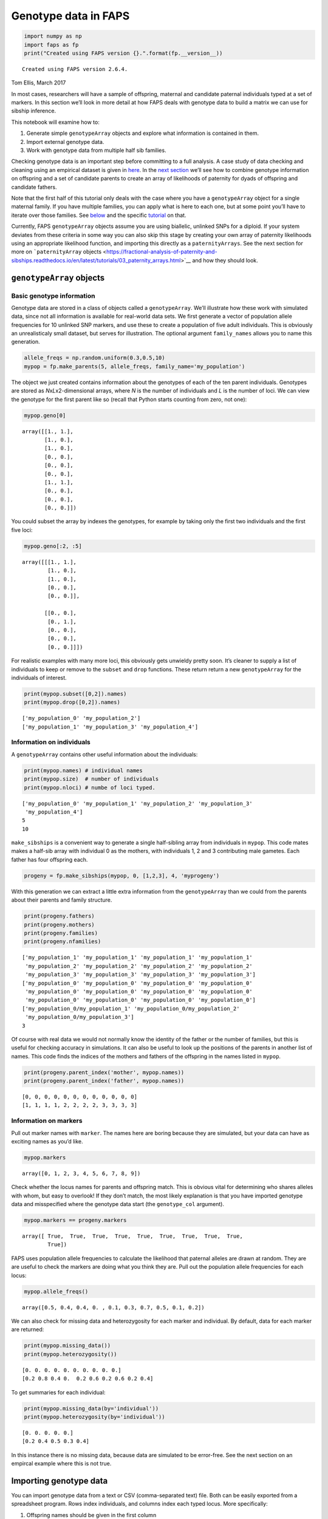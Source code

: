Genotype data in FAPS
=====================

.. code:: ipython3

    import numpy as np
    import faps as fp
    print("Created using FAPS version {}.".format(fp.__version__))


.. parsed-literal::

    Created using FAPS version 2.6.4.


Tom Ellis, March 2017

In most cases, researchers will have a sample of offspring, maternal and
candidate paternal individuals typed at a set of markers. In this
section we’ll look in more detail at how FAPS deals with genotype data
to build a matrix we can use for sibship inference.

This notebook will examine how to:

1. Generate simple ``genotypeArray`` objects and explore what
   information is contained in them.
2. Import external genotype data.
3. Work with genotype data from multiple half sib families.

Checking genotype data is an important step before committing to a full
analysis. A case study of data checking and cleaning using an empirical
dataset is given in
`here <https://fractional-analysis-of-paternity-and-sibships.readthedocs.io/en/latest/tutorials/08_data_cleaning_in_Amajus.html>`__.
In the `next
section <https://fractional-analysis-of-paternity-and-sibships.readthedocs.io/en/latest/tutorials/03_paternity_arrays.html>`__
we’ll see how to combine genotype information on offspring and a set of
candidate parents to create an array of likelihoods of paternity for
dyads of offspring and candidate fathers.

Note that the first half of this tutorial only deals with the case where
you have a ``genotypeArray`` object for a single maternal family. If you
have multiple families, you can apply what is here to each one, but at
some point you’ll have to iterate over those families. See
`below <https://fractional-analysis-of-paternity-and-sibships.readthedocs.io/en/latest/tutorials/02_genotype_data.html#multiple-families>`__
and the specific
`tutorial <https://fractional-analysis-of-paternity-and-sibships.readthedocs.io/en/latest/tutorials/07_dealing_with_multiple_half-sib_families.html>`__
on that.

Currently, FAPS ``genotypeArray`` objects assume you are using
biallelic, unlinked SNPs for a diploid. If your system deviates from
these criteria in some way you can also skip this stage by creating your
own array of paternity likelihoods using an appropriate likelihood
function, and importing this directly as a ``paternityArrays``. See the
next section for more on ```paternityArray``
objects <https://fractional-analysis-of-paternity-and-sibships.readthedocs.io/en/latest/tutorials/03_paternity_arrays.html>`__
and how they should look.

``genotypeArray`` objects
-------------------------

Basic genotype information
~~~~~~~~~~~~~~~~~~~~~~~~~~

Genotype data are stored in a class of objects called a
``genotypeArray``. We’ll illustrate how these work with simulated data,
since not all information is available for real-world data sets. We
first generate a vector of population allele frequencies for 10 unlinked
SNP markers, and use these to create a population of five adult
individuals. This is obviously an unrealisticaly small dataset, but
serves for illustration. The optional argument ``family_names`` allows
you to name this generation.

.. code:: ipython3

    allele_freqs = np.random.uniform(0.3,0.5,10)
    mypop = fp.make_parents(5, allele_freqs, family_name='my_population')

The object we just created contains information about the genotypes of
each of the ten parent individuals. Genotypes are stored as
*N*\ x\ *L*\ x2-dimensional arrays, where *N* is the number of
individuals and *L* is the number of loci. We can view the genotype for
the first parent like so (recall that Python starts counting from zero,
not one):

.. code:: ipython3

    mypop.geno[0]




.. parsed-literal::

    array([[1., 1.],
           [1., 0.],
           [1., 0.],
           [0., 0.],
           [0., 0.],
           [0., 0.],
           [1., 1.],
           [0., 0.],
           [0., 0.],
           [0., 0.]])



You could subset the array by indexes the genotypes, for example by
taking only the first two individuals and the first five loci:

.. code:: ipython3

    mypop.geno[:2, :5]




.. parsed-literal::

    array([[[1., 1.],
            [1., 0.],
            [1., 0.],
            [0., 0.],
            [0., 0.]],
    
           [[0., 0.],
            [0., 1.],
            [0., 0.],
            [0., 0.],
            [0., 0.]]])



For realistic examples with many more loci, this obviously gets unwieldy
pretty soon. It’s cleaner to supply a list of individuals to keep or
remove to the ``subset`` and ``drop`` functions. These return return a
new ``genotypeArray`` for the individuals of interest.

.. code:: ipython3

    print(mypop.subset([0,2]).names)
    print(mypop.drop([0,2]).names)


.. parsed-literal::

    ['my_population_0' 'my_population_2']
    ['my_population_1' 'my_population_3' 'my_population_4']


Information on individuals
~~~~~~~~~~~~~~~~~~~~~~~~~~

A ``genotypeArray`` contains other useful information about the
individuals:

.. code:: ipython3

    print(mypop.names) # individual names
    print(mypop.size)  # number of individuals
    print(mypop.nloci) # numbe of loci typed.


.. parsed-literal::

    ['my_population_0' 'my_population_1' 'my_population_2' 'my_population_3'
     'my_population_4']
    5
    10


``make_sibships`` is a convenient way to generate a single half-sibling
array from individuals in ``mypop``. This code mates makes a half-sib
array with individual 0 as the mothers, with individuals 1, 2 and 3
contributing male gametes. Each father has four offspring each.

.. code:: ipython3

    progeny = fp.make_sibships(mypop, 0, [1,2,3], 4, 'myprogeny')

With this generation we can extract a little extra information from the
``genotypeArray`` than we could from the parents about their parents and
family structure.

.. code:: ipython3

    print(progeny.fathers)
    print(progeny.mothers)
    print(progeny.families)
    print(progeny.nfamilies)


.. parsed-literal::

    ['my_population_1' 'my_population_1' 'my_population_1' 'my_population_1'
     'my_population_2' 'my_population_2' 'my_population_2' 'my_population_2'
     'my_population_3' 'my_population_3' 'my_population_3' 'my_population_3']
    ['my_population_0' 'my_population_0' 'my_population_0' 'my_population_0'
     'my_population_0' 'my_population_0' 'my_population_0' 'my_population_0'
     'my_population_0' 'my_population_0' 'my_population_0' 'my_population_0']
    ['my_population_0/my_population_1' 'my_population_0/my_population_2'
     'my_population_0/my_population_3']
    3


Of course with real data we would not normally know the identity of the
father or the number of families, but this is useful for checking
accuracy in simulations. It can also be useful to look up the positions
of the parents in another list of names. This code finds the indices of
the mothers and fathers of the offspring in the names listed in
``mypop``.

.. code:: ipython3

    print(progeny.parent_index('mother', mypop.names))
    print(progeny.parent_index('father', mypop.names))


.. parsed-literal::

    [0, 0, 0, 0, 0, 0, 0, 0, 0, 0, 0, 0]
    [1, 1, 1, 1, 2, 2, 2, 2, 3, 3, 3, 3]


Information on markers
~~~~~~~~~~~~~~~~~~~~~~

Pull out marker names with ``marker``. The names here are boring because
they are simulated, but your data can have as exciting names as you’d
like.

.. code:: ipython3

    mypop.markers




.. parsed-literal::

    array([0, 1, 2, 3, 4, 5, 6, 7, 8, 9])



Check whether the locus names for parents and offspring match. This is
obvious vital for determining who shares alleles with whom, but easy to
overlook! If they don’t match, the most likely explanation is that you
have imported genotype data and misspecified where the genotype data
start (the ``genotype_col`` argument).

.. code:: ipython3

    mypop.markers == progeny.markers




.. parsed-literal::

    array([ True,  True,  True,  True,  True,  True,  True,  True,  True,
            True])



FAPS uses population allele frequencies to calculate the likelihood that
paternal alleles are drawn at random. They are are useful to check the
markers are doing what you think they are. Pull out the population
allele frequencies for each locus:

.. code:: ipython3

    mypop.allele_freqs()




.. parsed-literal::

    array([0.5, 0.4, 0.4, 0. , 0.1, 0.3, 0.7, 0.5, 0.1, 0.2])



We can also check for missing data and heterozygosity for each marker
and individual. By default, data for each marker are returned:

.. code:: ipython3

    print(mypop.missing_data())
    print(mypop.heterozygosity())


.. parsed-literal::

    [0. 0. 0. 0. 0. 0. 0. 0. 0. 0.]
    [0.2 0.8 0.4 0.  0.2 0.6 0.2 0.6 0.2 0.4]


To get summaries for each individual:

.. code:: ipython3

    print(mypop.missing_data(by='individual'))
    print(mypop.heterozygosity(by='individual'))


.. parsed-literal::

    [0. 0. 0. 0. 0.]
    [0.2 0.4 0.5 0.3 0.4]


In this instance there is no missing data, because data are simulated to
be error-free. See the next section on an empircal example where this is
not true.

Importing genotype data
-----------------------

You can import genotype data from a text or CSV (comma-separated text)
file. Both can be easily exported from a spreadsheet program. Rows index
individuals, and columns index each typed locus. More specifically:

1. Offspring names should be given in the first column
2. If the data are offspring, names of the mothers are given in the
   second column.
3. If known for some reason, names of fathers can be given as well.
4. Genotype information should be given *to the right* of columns
   indicating individual or parental names, with locus names in the
   column headers.

SNP genotype data must be biallelic, that is they can only be homozygous
for the first allele, heterozygous, or homozygous for the second allele.
These should be given as 0, 1 and 2 respectively. If genotype data is
missing this should be entered as NA.

The following code imports genotype information on real samples of
offspring from half-sibling array of wild-pollinated snpadragon
seedlings collected in the Spanish Pyrenees. The candidate parents are
as many of the wild adult plants as we could find. You will find the
data files on the `IST Austria data
repository <https://datarep.app.ist.ac.at/id/eprint/95>`__
(DOI:10.15479/AT:ISTA:95). Aside from the path to where the data file is
stored, the two other arguments specify the column containing names of
the mothers, and the first column containing genotype data of the
offspring.

.. code:: ipython3

    offspring = fp.read_genotypes(
        path = '../../data/offspring_2012_genotypes.csv',
        mothers_col=1,
        genotype_col=2)

Again, Python starts counting from zero rather than one, so the first
column is really column zero, and so on. Because these are CSV, there
was no need to specify that data are delimited by commas, but this is
included for illustration.

Offspring are divided into 60 maternal families of different sizes. You
can call the name of the mother of each offspring. You can also call the
names of the fathers, with ``offspring.fathers``, but since these are
unknown this is not informative.

.. code:: ipython3

    np.unique(offspring.mothers)




.. parsed-literal::

    array(['J1246', 'K0451', 'K0632', 'K0635', 'K1768', 'K1809', 'K2036',
           'L0057', 'L0221', 'L0911', 'L0935', 'L1264', 'L1847', 'L1872',
           'L1882', 'L1892', 'M0002', 'M0009', 'M0018', 'M0022', 'M0025',
           'M0028', 'M0034', 'M0042', 'M0043', 'M0045', 'M0047', 'M0054',
           'M0069', 'M0078', 'M0130', 'M0137', 'M0202', 'M0209', 'M0210',
           'M0225', 'M0238', 'M0251', 'M0254', 'M0258', 'M0259', 'M0267',
           'M0283', 'M0310', 'M0323', 'M0329', 'M0333', 'M0344', 'M0345',
           'M0484', 'M0494', 'M0773', 'M0884', 'M1000', 'M1335', 'M1454',
           'M1460', 'M1463', 'M1466', 'M1846'], dtype='<U5')



Offspring names are a combination of maternal family and a unique ID for
ecah offspring.

.. code:: ipython3

    offspring.names




.. parsed-literal::

    array(['J1246_221', 'J1246_222', 'J1246_223', ..., 'M1846_435',
           'M1846_436', 'M1846_437'], dtype='<U10')



You can call summaries of genotype data to help in data cleaning. For
example, this code shows the proportion of loci with missing genotype
data for the first ten offspring individuals.

.. code:: ipython3

    print(offspring.missing_data('individual')[:10])


.. parsed-literal::

    [0.01408451 0.12676056 0.09859155 0.07042254 0.01408451 0.08450704
     0.11267606 0.07042254 0.22535211 0.08450704]


This snippet shows the proportion of missing data points and
heterozygosity for the first ten loci. These can be helpful in
identifying dubious loci.

.. code:: ipython3

    print(offspring.missing_data('marker')[:10])
    print(offspring.heterozygosity()[:10])


.. parsed-literal::

    [0.07616361 0.07616361 0.0606488  0.16643159 0.05500705 0.0909732
     0.09449929 0.05994358 0.05923836 0.07757405]
    [0.36812412 0.39985896 0.45627645 0.33497884 0.42665726 0.4696756
     0.36318759 0.35543018 0.4506347  0.3751763 ]


Multiple families
-----------------

In real data set we generally work with multplie half-sibling arrays at
once. For downstream analyses we need to split up the genotype data into
families to reflect this. This is easy to do with ``split`` and a vector
of labels to group offspring by. This returns a dictionary of
``genotypeArray`` objects labelled by maternal family. These snippet
splits up the data and prints the maternal family names.

.. code:: ipython3

    offs_split = offspring.split(by = offspring.mothers)
    offs_split.keys()




.. parsed-literal::

    dict_keys(['J1246', 'K0451', 'K0632', 'K0635', 'K1768', 'K1809', 'K2036', 'L0057', 'L0221', 'L0911', 'L0935', 'L1264', 'L1847', 'L1872', 'L1882', 'L1892', 'M0002', 'M0009', 'M0018', 'M0022', 'M0025', 'M0028', 'M0034', 'M0042', 'M0043', 'M0045', 'M0047', 'M0054', 'M0069', 'M0078', 'M0130', 'M0137', 'M0202', 'M0209', 'M0210', 'M0225', 'M0238', 'M0251', 'M0254', 'M0258', 'M0259', 'M0267', 'M0283', 'M0310', 'M0323', 'M0329', 'M0333', 'M0344', 'M0345', 'M0484', 'M0494', 'M0773', 'M0884', 'M1000', 'M1335', 'M1454', 'M1460', 'M1463', 'M1466', 'M1846'])



Each entry is an individual ``genotypeArray``. You can pull out
individual families by indexing the dictionary by name. For example,
here are the names of the offspring in family J1246:

.. code:: ipython3

    offs_split["J1246"].names




.. parsed-literal::

    array(['J1246_221', 'J1246_222', 'J1246_223', 'J1246_224', 'J1246_225',
           'J1246_226', 'J1246_227', 'J1246_228', 'J1246_229', 'J1246_230',
           'J1246_231', 'J1246_232', 'J1246_233', 'J1246_241', 'J1246_615',
           'J1246_616', 'J1246_617', 'J1246_618', 'J1246_619', 'J1246_620',
           'J1246_621', 'J1246_622', 'J1246_623', 'J1246_624', 'J1246_625'],
          dtype='<U10')



To perform operations on each ``genotypeArray`` we now have to iterate
over each element. A convenient way to do this is with dictionary
comprehensions by separating out the labels from the ``genotypeArray``
objects using ``items``.

As an example, here’s how you call the number of offspring in each
family. It splits up the dictionary into keys for each family, and calls
``size`` on each ``genotypeArray`` (labelled genArray in the
comprehension).

.. code:: ipython3

    {family : genArray.size for family,genArray in offs_split.items()}




.. parsed-literal::

    {'J1246': 25,
     'K0451': 27,
     'K0632': 6,
     'K0635': 25,
     'K1768': 25,
     'K1809': 25,
     'K2036': 19,
     'L0057': 24,
     'L0221': 22,
     'L0911': 24,
     'L0935': 26,
     'L1264': 23,
     'L1847': 33,
     'L1872': 26,
     'L1882': 27,
     'L1892': 9,
     'M0002': 3,
     'M0009': 41,
     'M0018': 10,
     'M0022': 22,
     'M0025': 26,
     'M0028': 33,
     'M0034': 37,
     'M0042': 25,
     'M0043': 11,
     'M0045': 21,
     'M0047': 25,
     'M0054': 27,
     'M0069': 31,
     'M0078': 33,
     'M0130': 20,
     'M0137': 20,
     'M0202': 25,
     'M0209': 33,
     'M0210': 26,
     'M0225': 23,
     'M0238': 24,
     'M0251': 24,
     'M0254': 26,
     'M0258': 23,
     'M0259': 16,
     'M0267': 23,
     'M0283': 25,
     'M0310': 10,
     'M0323': 25,
     'M0329': 26,
     'M0333': 26,
     'M0344': 16,
     'M0345': 24,
     'M0484': 24,
     'M0494': 22,
     'M0773': 25,
     'M0884': 36,
     'M1000': 24,
     'M1335': 28,
     'M1454': 18,
     'M1460': 22,
     'M1463': 26,
     'M1466': 24,
     'M1846': 23}



You can achieve the same thing with a list comprehension, but you lose
information about family ID. It is also more difficult to pass a list on
to downstream functions. This snippet shows the first ten items.

.. code:: ipython3

    [genArray.size for genArray in offs_split.values()][:10]




.. parsed-literal::

    [25, 27, 6, 25, 25, 25, 19, 24, 22, 24]


